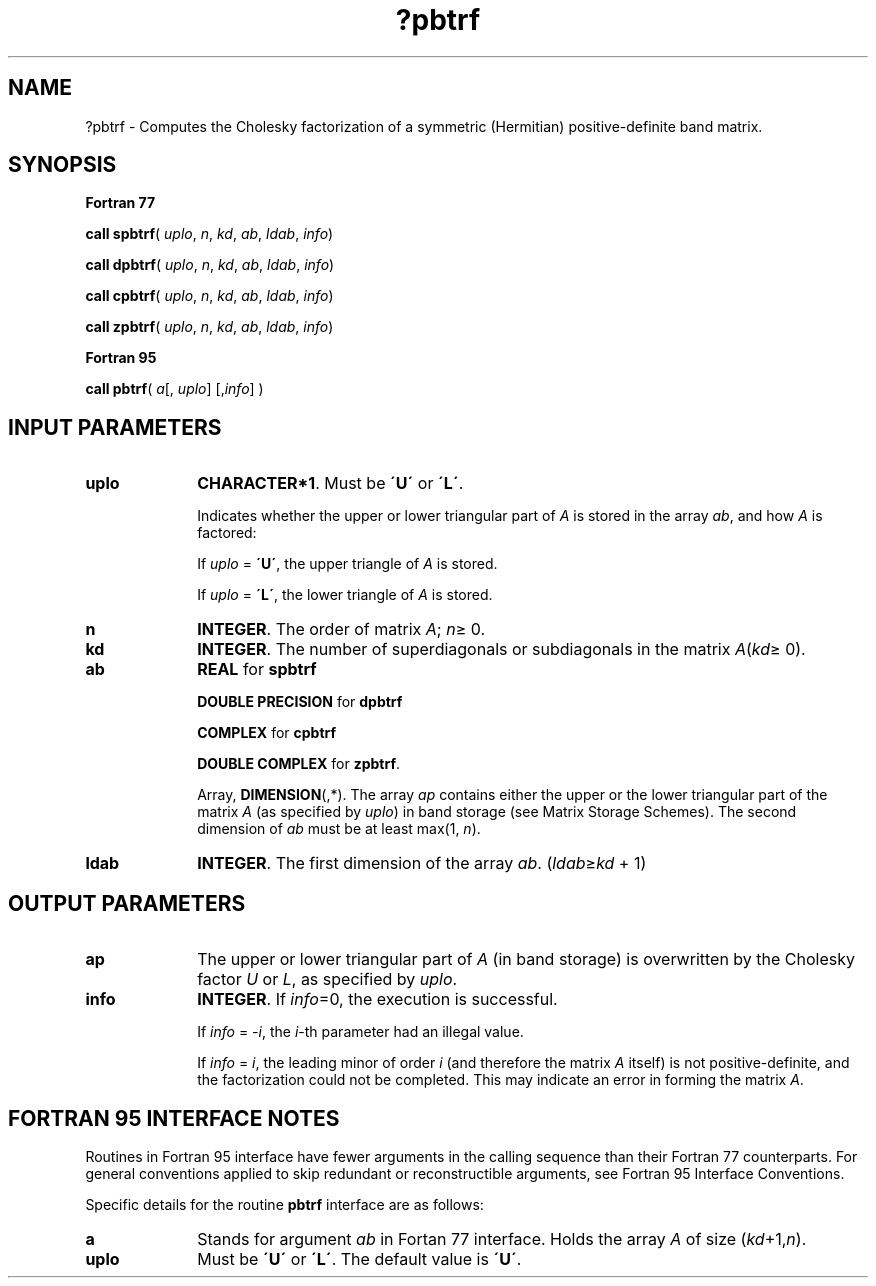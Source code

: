 .\" Copyright (c) 2002 \- 2008 Intel Corporation
.\" All rights reserved.
.\"
.TH ?pbtrf 3 "Intel Corporation" "Copyright(C) 2002 \- 2008" "Intel(R) Math Kernel Library"
.SH NAME
?pbtrf \- Computes the Cholesky factorization of a symmetric (Hermitian) positive-definite band matrix.
.SH SYNOPSIS
.PP
.B Fortran 77
.PP
\fBcall spbtrf\fR( \fIuplo\fR, \fIn\fR, \fIkd\fR, \fIab\fR, \fIldab\fR, \fIinfo\fR)
.PP
\fBcall dpbtrf\fR( \fIuplo\fR, \fIn\fR, \fIkd\fR, \fIab\fR, \fIldab\fR, \fIinfo\fR)
.PP
\fBcall cpbtrf\fR( \fIuplo\fR, \fIn\fR, \fIkd\fR, \fIab\fR, \fIldab\fR, \fIinfo\fR)
.PP
\fBcall zpbtrf\fR( \fIuplo\fR, \fIn\fR, \fIkd\fR, \fIab\fR, \fIldab\fR, \fIinfo\fR)
.PP
.B Fortran 95
.PP
\fBcall pbtrf\fR( \fIa\fR[, \fIuplo\fR] [,\fIinfo\fR] )
.SH INPUT PARAMETERS

.TP 10
\fBuplo\fR
.NL
\fBCHARACTER*1\fR.  Must be \fB\'U\'\fR or \fB\'L\'\fR.
.IP
Indicates whether the upper or lower triangular part of \fIA\fR is stored in the array \fIab\fR, and how \fIA\fR is factored: 
.IP
If \fIuplo\fR = \fB\'U\'\fR, the upper triangle of \fIA\fR is stored. 
.IP
If \fIuplo\fR = \fB\'L\'\fR, the lower triangle of \fIA\fR is stored.
.TP 10
\fBn\fR
.NL
\fBINTEGER\fR.  The order of matrix \fIA\fR; \fIn\fR\(>= 0.
.TP 10
\fBkd\fR
.NL
\fBINTEGER\fR.  The number of superdiagonals or subdiagonals in the matrix \fIA\fR(\fIkd\fR\(>= 0).
.TP 10
\fBab\fR
.NL
\fBREAL\fR for \fBspbtrf\fR
.IP
\fBDOUBLE PRECISION\fR for \fBdpbtrf\fR
.IP
\fBCOMPLEX\fR for \fBcpbtrf\fR
.IP
\fBDOUBLE COMPLEX\fR for \fBzpbtrf\fR.
.IP
Array, \fBDIMENSION\fR(\fI\fR,*).  The array \fIap\fR contains either the upper or the lower triangular part of the matrix \fIA\fR (as specified by \fIuplo\fR) in band storage (see Matrix Storage Schemes). The second dimension of \fIab\fR must be at least max(1, \fIn\fR).
.TP 10
\fBldab\fR
.NL
\fBINTEGER\fR.  The first dimension of the array \fIab\fR. (\fIldab\fR\(>=\fIkd\fR + 1)
.SH OUTPUT PARAMETERS

.TP 10
\fBap\fR
.NL
The upper or lower triangular part of \fIA\fR (in band storage) is overwritten by the Cholesky factor \fIU\fR or \fIL\fR, as specified by \fIuplo\fR.
.TP 10
\fBinfo\fR
.NL
\fBINTEGER\fR. If \fIinfo\fR=0, the execution is successful. 
.IP
If \fIinfo\fR = \fI-i\fR, the \fIi\fR-th parameter had an illegal value. 
.IP
If \fIinfo\fR = \fIi\fR, the leading minor of order \fIi\fR (and therefore the matrix \fIA\fR itself) is not positive-definite, and the factorization could not be completed.  This may indicate an error in forming the matrix \fIA\fR.
.SH FORTRAN 95 INTERFACE NOTES
.PP
.PP
Routines in Fortran 95 interface have fewer arguments in the calling sequence than their Fortran 77  counterparts. For general conventions applied to skip redundant or reconstructible arguments, see Fortran 95  Interface Conventions.
.PP
Specific details for the routine \fBpbtrf\fR interface are as follows:
.TP 10
\fBa\fR
.NL
Stands for argument \fIab\fR in Fortan 77 interface. Holds the array \fIA\fR of size (\fIkd\fR+1,\fIn\fR).
.TP 10
\fBuplo\fR
.NL
Must be \fB\'U\'\fR or \fB\'L\'\fR. The default value is \fB\'U\'\fR.
